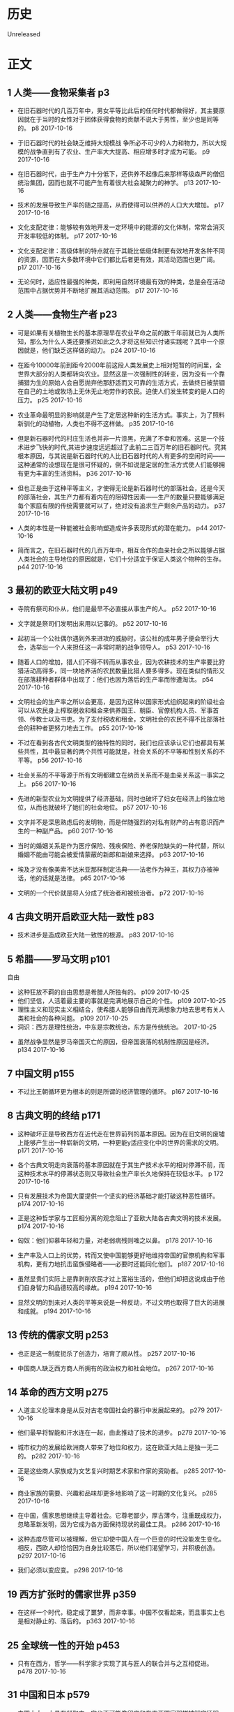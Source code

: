 * 历史
  Unreleased
* 正文
** 1 人类——食物采集者 p3
- 在旧石器时代的几百万年中，男女平等比此后的任何时代都做得好，其主要原因就在于当时的女性对于团体获得食物的贡献不说大于男性，至少也是同等的。 p8 2017-10-16


- 于旧石器时代的社会缺乏维持大规模战 争所必不可少的人力和物力，所以大规模的战争直到有了农业、生产率大大提高、相应增多时才成为可能。 p9 2017-10-16


- 在旧石器时代，由于生产力十分低下，还供养不起像后来那样等级森严的僧侣统治集团，因而也就不可能产生有着很大社会凝聚力的神学。 p13 2017-10-16


- 技术的发展导致生产率的随之提高，从而使得可以供养的人口大大增加。 p17 2017-10-16


- 文化支配定律：能够较有效地开发一定环境中的能源的文化体制，常常会消灭开发率较低的体制。 p17 2017-10-16


- 文化支配定律：高级体制的特点就在于其能比低级体制更有效地开发各种不同的资源，因而在大多数环境中它们都比后者更有效，其活动范围也更广阔。 p17 2017-10-16


- 无论何时，适应性最强的种类，即利用自然环境最有效的种类，总是会在活动范围中占据优势并不断地扩展其活动范围。 p17 2017-10-16


** 2 人类——食物生产者 p23
- 可是如果有关植物生长的基本原理早在农业芊命之前的数千年前就已为人类所知，那么为什么人类还要推迟如此之久才将这些知识付诸实践呢？其中一个原因就是，他们缺乏这样做的动力。 p24 2017-10-16


- 在距今10000年前到距今2000年前这段人类发展史上相对短暂的时间里，全世界大部分的人类都转向农业。显然这是一次强制性的转变，因为没有一个靠捕猎为生的原始人会自愿抛弃他那舒适而又可靠的生活方式，去做终日被禁锢在自己的土地或牧场上无休无止地劳作的农民。迫使人们发生转变的是人口的压力。 p25 2017-10-16


- 农业革命最明显的影响就是产生了定居这种新的生活方式。事实上，为了照料新驯化的动植物，人类也不得不这样做。 p35 2017-10-16


- 但是新石器时代的村庄生活也并非一片漆黑，充满了不幸和苦难。这是一个技术进步飞快的时代,其进步速度远远超过了此前二三百万年的旧石器时代。究其根本原因，与其说是新石器时代的人比旧石器时代的人有更多的空闲时间——这种通常的设想现在是很可怀疑的，倒不如说是定居的生活方式使人们能够拥有更为丰富的生活资料。 p36 2017-10-16


- 但也正是由于这种平等主义，才使得无论是新石器时代的部落社会，还是今天的部落社会，其生产力都有着内在的阻碍性因素——生产的数量只要能够满足毎个家庭有限的传统需要就可以了，绝对没有追求生产剩余产品的动力。 p37 2017-10-16


- 人类的本性是一种能被社会影响塑造成许多表现形式的潜在能力。 p44 2017-10-16


- 简而言之，在旧石器时代的几百万年中，相互合作的血亲社会之所以能够占据人类社会的主导地位的原因就是，它们十分适宜于保证人类这个物种的生存。 p44 2017-10-16


** 3 最初的欧亚大陆文明 p49
- 寺院有祭司和仆从，他们是最早不必直接从事生产的人。 p52 2017-10-16


- 文字就是祭司们发明出来用以记事的。 p52 2017-10-16


- 起初当一个公社偶尔遇到外来进攻的威胁时，该公社的成年男子便会举行大会，选举出一个人来担任这一非常时期的战争领导人。 p53 2017-10-16


- 随着人口的增加，猎人们不得不转而从事农业，因为农耕技术的生产率要比狩猎活动高得多，同一块地养活的农民数量比猎人要多得多。现在类似的情形又在部落耕种者群体中出现了：他们也因为落后的生产率而惨遭淘汰。 p54 2017-10-16


- 文明社会的生产率之所以会更高，是因为这种以国家形式组织起来的阶级社会可以从农民身上榨取税收和租金来供养国王、朝臣、官僚机构人员、军事首领、传教士以及书吏。为了支付税收和租金，文明社会的农民不得不比部落社会的耕种者更努力地去工作。 p55 2017-10-16


- 不过在看到各古代文明类型的独特性的同时，我们也应该承认它们也都具有某些共性，其中最显著的两个共性可能就是，社会关系的不平等和性别关系的不平等。 p56 2017-10-16


- 社会关系的不平等源于所有文明都建立在纳贡关系而不是血亲关系这一事实之上。 p56 2017-10-16


- 先进的新型农业为文明提供了经济基础，同时也破坏了妇女在经济上的独立地位，从而也就破坏了她们的社会地位。 p57 2017-10-16


- 文字并不是深思熟虑后的发明物，而是伴随强烈的对私有财产的占有意识而产生的一种副产品。 p60 2017-10-16


- 当时的婚姻关系是作为医疗保险、残疾保险、养老保险缺失的一种代替，所以婚姻不能由可能会被爱情蒙蔽的新郎和新娘来选择。 p63 2017-10-16


- 埃及才没有像美索不达米亚那样制定法典——法老作为神王，其权力亦被神话，他的话就是法律。 p65 2017-10-16


- 文明的一个代价就是将人分成了统治者和被统治者。 p72 2017-10-16


** 4 古典文明开启欧亚大陆一致性 p83
- 技术进步是造成欧亚大陆一致性的根源。 p83 2017-10-16


** 5 希腊——罗马文明 p101
自由
- 这种狂放不羁的自由思想是希腊人所独有的。 p109 2017-10-25
- 他们坚信，人活着最主要的事就是完满地展示自己的个性。 p109 2017-10-25
- 理性主义和现实主义相结合，使希腊人能够自由而充满想象力地去思考有关人类和社会的各种问题。 p109 2017-10-25
- 洞识：西方是理性统治，中东是宗教统治，东方是传统统治。 2017-10-25



- 虽然战争显然是罗马帝国灭亡的原因，但帝国衰落的机制性原因是经济。 p134 2017-10-16


** 7 中国文明 p155
- 不过比王朝循环更为根本的则是所谓的经济管理的循环。 p167 2017-10-16


** 8 古典文明的终结 p171
- 这种破坏正是导致西方在近代走在世界前列的基本原因。因为在旧文明的废墟上能够产生出一种崭新的文明，一种更能y适应变化中的世界的需求的文明。 p171 2017-10-16


- 各个古典文明走向衰落的基本原因就在于其生产技术水平的相对停滞不前，而这种技术水平的停滞状态则又导致社会生产率长久地保持在较低水平。 p 172 2017-10-16


- 只有发展技术为帝国大厦提供一个坚实的经济基础才能打破这种恶性循环。 p174 2017-10-16


- 正是这种哲学家与工匠相分离的观念阻止了亚欧大陆各古典文明的技术发展。 p174 2017-10-16


- 匈奴：他们仰慕年轻和力量，对老弱病残则嗤之以鼻。 p178 2017-10-16


- 生产率及人口上的优势，转而又使中国能够更好地维持帝国的官僚机构和军事机构，更有力地抗击蛮族侵略者——必要时还能同化他们。 p187 2017-10-16


- 虽然显贵们实际上是靠剥削农民才过上富裕生活的，但他们却把这说成由于他们自身智力和品德较高的缘故。 p194 2017-10-16


- 显然文明的到来对人类的平等来说是一种反动，不过文明也取得了巨大的进展和成就。 p194 2017-10-16


** 13 传统的儒家文明 p253
- 也正是这一制度扼杀了创造力，培育了顺从性。 p257 2017-10-16


- 中国商人缺乏西方商人所拥有的政治权力和社会地位。 p267 2017-10-16


** 14 革命的西方文明 p275
- 人道主义伦理本身是从反对古老帝国社会的暴行中发展起来的。 p279 2017-10-16


- 他们最早将智能和汗水连在一起，由此推动了技术的进步。 p279 2017-10-16


- 城市权力的发展给欧洲商人带来了地位和权力，这在欧亚大陆上是独一无二的。 p282 2017-10-16


- 正是这些商人家族成为文艺复兴时期艺术家和作家的资助者。 p285 2017-10-16


- 商业家族的需要、兴趣和品味却更多地影响了这一时期的文化复兴。 p285 2017-10-16


- 在中国，儒家思想继续主导着社会。它尊老鄙少，厚古薄今，注重既成权力，忽略革新发明，因为它成为各方面保持现状的最佳工具。 p286 2017-10-16


- 这种态度尽管可以被理解，但它却使中国人在一个巨变的时代没能发生变化。相反，西欧人却恰恰因为自身比较落后，所以他们渴望学习，并积极创造。 p297 2017-10-16


- 我们必须以变应变。 p298 2017-10-16


** 19 西方扩张时的儒家世界 p359
- 在这样一个时代，稳定成了噩梦，而非幸事。中国不仅看起来，而且事实上也是相对静止的、落后的。 p363 2017-10-16


** 25 全球统一性的开始 p453
- 只有在西方，哲学——科学家才实现了其与匠人的联合并与之互相促进。 p478 2017-10-16


** 31 中国和日本 p579
- 中国太大，太具有凝聚力，它也不可能像印度和东南亚国家那样被彻底征服。 p579 2017-10-16



